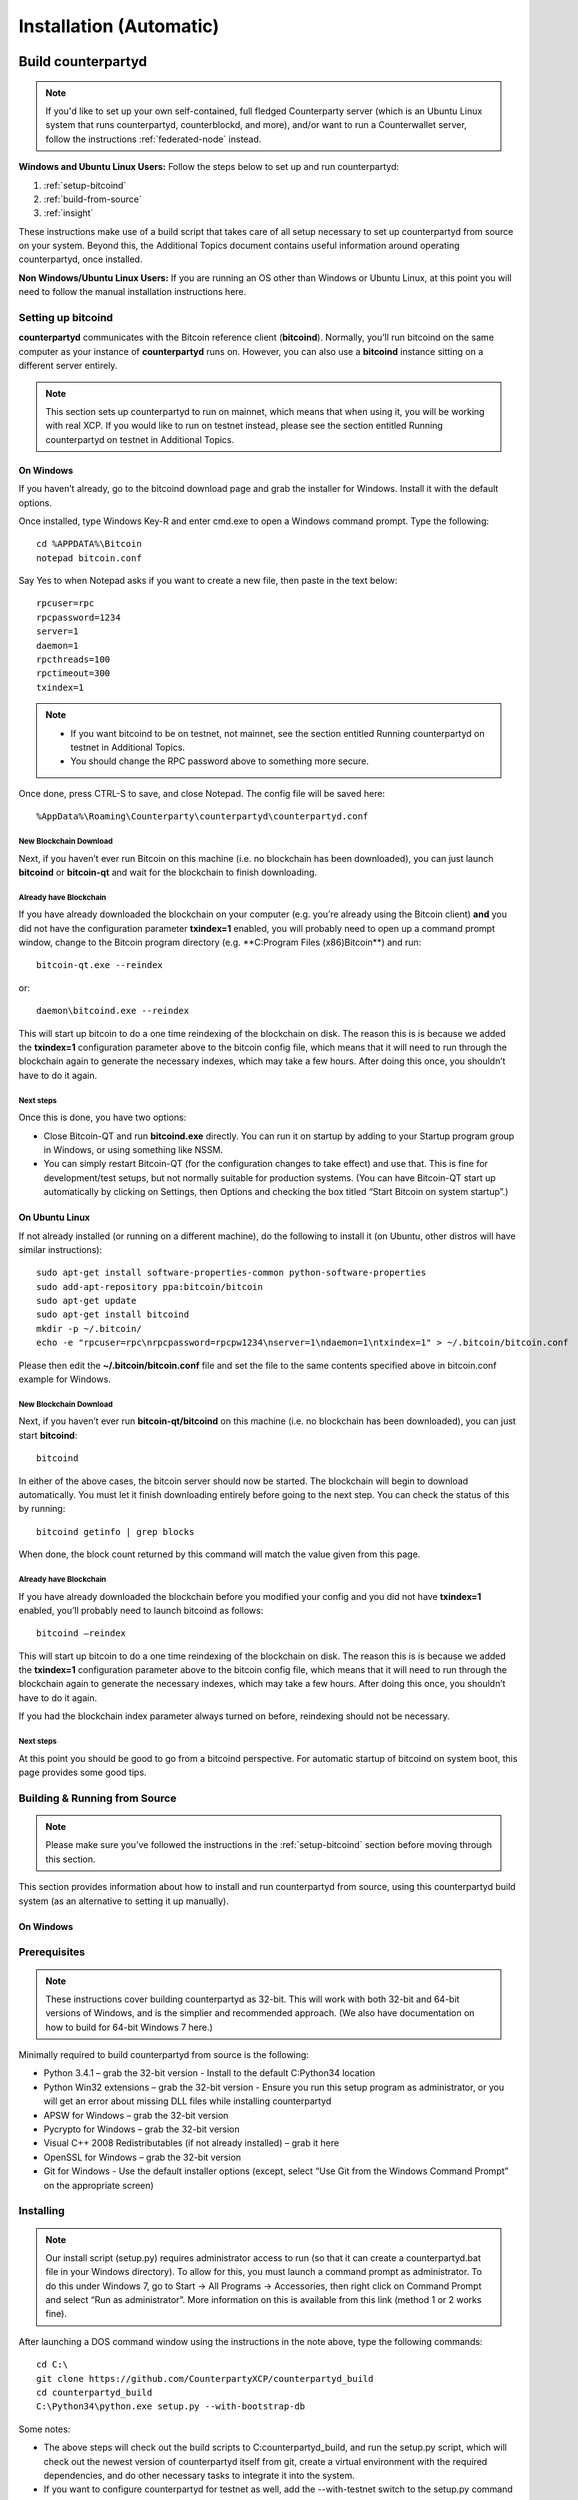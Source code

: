 Installation (Automatic)
========================

Build counterpartyd
-------------------

.. note::

  
  If you'd like to set up your own self-contained, full fledged Counterparty server (which is an Ubuntu Linux system that runs counterpartyd, counterblockd, and more), and/or want to run a Counterwallet server, follow the instructions :ref:`federated-node` instead.
  

**Windows and Ubuntu Linux Users:** Follow the steps below to set up and run counterpartyd:

1. :ref:`setup-bitcoind`
2. :ref:`build-from-source`
3. :ref:`insight`

These instructions make use of a build script that takes care of all setup necessary to set up counterpartyd from source on your system. Beyond this, the Additional Topics document contains useful information around operating counterpartyd, once installed.

**Non Windows/Ubuntu Linux Users:** If you are running an OS other than Windows or Ubuntu Linux, at this point you will need to follow the manual installation instructions here.

.. _setup-bitcoind:

Setting up bitcoind
~~~~~~~~~~~~~~~~~~~

**counterpartyd** communicates with the Bitcoin reference client (**bitcoind**). Normally, you’ll run bitcoind on the same computer as your instance of **counterpartyd** runs on. However, you can also use a **bitcoind** instance sitting on a different server entirely.

.. note::

  This section sets up counterpartyd to run on mainnet, which means that when using it, you will be working with real XCP. If you would like to run on testnet instead, please see the section entitled Running counterpartyd on testnet in Additional Topics.


On Windows
^^^^^^^^^^

If you haven’t already, go to the bitcoind download page and grab the installer for Windows. Install it with the default options.

Once installed, type Windows Key-R and enter cmd.exe to open a Windows command prompt. Type the following:

::

  cd %APPDATA%\Bitcoin
  notepad bitcoin.conf

Say Yes to when Notepad asks if you want to create a new file, then paste in the text below:

::

  rpcuser=rpc
  rpcpassword=1234
  server=1
  daemon=1
  rpcthreads=100
  rpctimeout=300
  txindex=1
  
.. note::

  - If you want bitcoind to be on testnet, not mainnet, see the section entitled Running counterpartyd on testnet in Additional Topics.
  - You should change the RPC password above to something more secure.


Once done, press CTRL-S to save, and close Notepad. The config file will be saved here:

::

  %AppData%\Roaming\Counterparty\counterpartyd\counterpartyd.conf


New Blockchain Download
''''''''''''''''''''''''''''''

Next, if you haven’t ever run Bitcoin on this machine (i.e. no blockchain has been downloaded), you can just launch **bitcoind** or **bitcoin-qt** and wait for the blockchain to finish downloading.

Already have Blockchain
''''''''''''''''''''''''''''''

If you have already downloaded the blockchain on your computer (e.g. you’re already using the Bitcoin client) **and** you did not have the configuration parameter **txindex=1** enabled, you will probably need to open up a command prompt window, change to the Bitcoin program directory (e.g. **C:\Program Files (x86)\Bitcoin\**) and run:

::

  bitcoin-qt.exe --reindex

or:

::

  daemon\bitcoind.exe --reindex

This will start up bitcoin to do a one time reindexing of the blockchain on disk. The reason this is is because we added the **txindex=1** configuration parameter above to the bitcoin config file, which means that it will need to run through the blockchain again to generate the necessary indexes, which may take a few hours. After doing this once, you shouldn’t have to do it again.

Next steps
''''''''''''''''''''''''''''''

Once this is done, you have two options:

- Close Bitcoin-QT and run **bitcoind.exe** directly. You can run it on startup by adding to your Startup program group in Windows, or using something like NSSM.
- You can simply restart Bitcoin-QT (for the configuration changes to take effect) and use that. This is fine for development/test setups, but not normally suitable for production systems. (You can have Bitcoin-QT start up automatically by clicking on Settings, then Options and checking the box titled “Start Bitcoin on system startup”.)

On Ubuntu Linux
^^^^^^^^^^^^^^^^^^^^

If not already installed (or running on a different machine), do the following to install it (on Ubuntu, other distros will have similar instructions):

::

  sudo apt-get install software-properties-common python-software-properties
  sudo add-apt-repository ppa:bitcoin/bitcoin
  sudo apt-get update
  sudo apt-get install bitcoind
  mkdir -p ~/.bitcoin/
  echo -e "rpcuser=rpc\nrpcpassword=rpcpw1234\nserver=1\ndaemon=1\ntxindex=1" > ~/.bitcoin/bitcoin.conf
  
Please then edit the **~/.bitcoin/bitcoin.conf** file and set the file to the same contents specified above in bitcoin.conf example for Windows.

New Blockchain Download
''''''''''''''''''''''''''''''

Next, if you haven’t ever run **bitcoin-qt/bitcoind** on this machine (i.e. no blockchain has been downloaded), you can just start **bitcoind**:

::

  bitcoind

In either of the above cases, the bitcoin server should now be started. The blockchain will begin to download automatically. You must let it finish downloading entirely before going to the next step. You can check the status of this by running:

::

  bitcoind getinfo | grep blocks

When done, the block count returned by this command will match the value given from this page.

Already have Blockchain
''''''''''''''''''''''''''''''

If you have already downloaded the blockchain before you modified your config and you did not have **txindex=1** enabled, you’ll probably need to launch bitcoind as follows:

::

  bitcoind –reindex

This will start up bitcoin to do a one time reindexing of the blockchain on disk. The reason this is is because we added the **txindex=1** configuration parameter above to the bitcoin config file, which means that it will need to run through the blockchain again to generate the necessary indexes, which may take a few hours. After doing this once, you shouldn’t have to do it again.

If you had the blockchain index parameter always turned on before, reindexing should not be necessary.

Next steps
''''''''''''''''''''''''''''''

At this point you should be good to go from a bitcoind perspective. For automatic startup of bitcoind on system boot, this page provides some good tips.

.. _build-from-source:

Building & Running from Source
~~~~~~~~~~~~~~~~~~~~~~~~~~~~~~~~~~~~~~

.. note::

  Please make sure you’ve followed the instructions in the :ref:`setup-bitcoind` section before moving through this section.

This section provides information about how to install and run counterpartyd from source, using this counterpartyd build system (as an alternative to setting it up manually).

On Windows
^^^^^^^^^^^^^^^^^^^^

Prerequisites
~~~~~~~~~~~~~~~~~~~~~~~~~~~~~~~~~~~~~~

.. note::

  These instructions cover building counterpartyd as 32-bit. This will work with both 32-bit and 64-bit versions of Windows, and is the simplier and recommended approach. (We also have documentation on how to build for 64-bit Windows 7 here.)

Minimally required to build counterpartyd from source is the following:

- Python 3.4.1 – grab the 32-bit version - Install to the default C:\Python34 location
- Python Win32 extensions – grab the 32-bit version - Ensure you run this setup program as administrator, or you will get an error about missing DLL files while installing counterpartyd
- APSW for Windows – grab the 32-bit version
- Pycrypto for Windows – grab the 32-bit version
- Visual C++ 2008 Redistributables (if not already installed) – grab it here
- OpenSSL for Windows – grab the 32-bit version
- Git for Windows - Use the default installer options (except, select “Use Git from the Windows Command Prompt” on the appropriate screen)

Installing
~~~~~~~~~~~~~~~~~~~~~~~~~~~~~~~~~~~~~~

.. note::

  Our install script (setup.py) requires administrator access to run (so that it can create a counterpartyd.bat file in your Windows directory). To allow for this, you must launch a command prompt as administrator. To do this under Windows 7, go to Start -> All Programs -> Accessories, then right click on Command Prompt and select “Run as administrator”. More information on this is available from this link (method 1 or 2 works fine).

After launching a DOS command window using the instructions in the note above, type the following commands:

::

  cd C:\
  git clone https://github.com/CounterpartyXCP/counterpartyd_build
  cd counterpartyd_build
  C:\Python34\python.exe setup.py --with-bootstrap-db
  
Some notes:

- The above steps will check out the build scripts to C:\counterpartyd_build, and run the setup.py script, which will check out the newest version of counterpartyd itself from git, create a virtual environment with the required dependencies, and do other necessary tasks to integrate it into the system.
- If you want to configure counterpartyd for testnet as well, add the --with-testnet switch to the setup.py command as well.
- If you want to generate your own counterpartyd database from scratch, don’t use the --with-bootstrap-db switch.
- If you chose to start counterpartyd at startup automatically, the setup script will also create a shortcut to counterpartyd in your Startup group.
- Upon the successful completion of this script, you can now run counterpartyd using the steps below.

Running counterpartyd built from Source
~~~~~~~~~~~~~~~~~~~~~~~~~~~~~~~~~~~~~~~~~~~~~~~~~~~~~~~~~~~~~~~~~~~~~~~~~~~~

Counterpartyd does not require elevated (“administrator”) privileges to be executed and operated. After installing, open a command window and run counterpartyd in the foreground via:

::

  counterpartyd server

You can then open up another command window and run any of counterpartyd’s other functions, for example:

::

  counterpartyd send --source=12WQTnVbzhJRswra4TvGxq1RyhUkmiVXXmClick to send altcoins to this BTC address --destination=1QGZ4sCpvCgRizL5v4NniaKdZKzxBtVN3qClick to send altcoins to this BTC address  --asset=XCP --quantity=5

For more examples, see doc:`developer-guide`.

To run the counterpartyd testsuite (not yet completed for Windows):

::

  counterpartyd tests

Updating to the newest source
~~~~~~~~~~~~~~~~~~~~~~~~~~~~~~~~~~~~~~

As the code is enhanced and improved on Github, you can refresh your local copy of the repositories like so (assuming Python 3.4):

::

  cd C:\counterpartyd_build
  C:\Python34\python.exe setup.py update

If, upon running counterpartyd, you get a missing dependency or some other error, you can always rerun setup.py, which will regenerate your dependencies listing to the libraries and versions as listed in pip-requirements.txt:

::

  cd C:\counterpartyd_build
  C:\Python34\python.exe setup.py

In case of a problem, refer to the list of requirements in pip-requirements.txt above and update system as necessary. Then rerun the build script again.

On Linux
^^^^^^^^^^^^^^^^^^^^

Prerequisites
~~~~~~~~~~~~~~~~~~~~~~~~~~~~~~~~~~~~~~

Currently, Ubuntu Linux (Server or Desktop) 12.04 LTS, 13.10, and 14.04 are supported.

Support for other distributions is a future task.

Installing
~~~~~~~~~~~~~~~~~~~~~~~~~~~~~~~~~~~~~~

As the user you want to run counterpartyd as, launch a terminal window, and type the following:

::

  sudo apt-get -y update
  sudo apt-get -y install git-core python3
  git clone https://github.com/CounterpartyXCP/counterpartyd_build ~/counterpartyd_build
  cd ~/counterpartyd_build
  sudo python3 setup.py --with-bootstrap-db

Some notes:

- The setup.py script will install necessary dependencies, check out the newest version of counterpartyd itself from git, create the python environment for counterpartyd, and install an upstart script that will automatically start counterpartyd on startup.
- If you want to configure counterpartyd for testnet as well, add the --with-testnet switch to the setup.py command as well.
- If you want to generate your own counterpartyd database from scratch, don’t use the --with-bootstrap-db switch.
- If you chose to start counterpartyd at startup automatically, the setup script will also create a shortcut to counterpartyd in your Startup group.

Creating a default config
~~~~~~~~~~~~~~~~~~~~~~~~~~~~~~~~~~~~~~

Follow the instructions listed under the Config and Logging section in the Additional Topics section.

Running counterpartyd built from Source
~~~~~~~~~~~~~~~~~~~~~~~~~~~~~~~~~~~~~~~~~~~~~~~~~~~~~~~~~~~~~~~~~~~~~~~~~~~~

After installing and creating the necessary basic config, run counterpartyd in the foreground to make sure everything works fine:

::

  counterpartyd server

(The above assumes /usr/local/bin is in your PATH, which is where the counterpartyd symlink (which just points to the run.py script) is placed. If not, run /usr/local/bin/counterpartyd instead.)

Once you’re sure it launches and runs fine, you can press CTRL-C to exit it and - if you configured counterpartyd to start automatically on system startup - then run counterpartyd as a background process via this command:

::
  
  sudo sv start counterpartyd

You can then open up another command window and run any of counterpartyd’s other functions, for example:

::

  counterpartyd send --source=12WQTnVbzhJRswra4TvGxq1RyhUkmiVXXmClick to send altcoins to this BTC address  --destination=1QGZ4sCpvCgRizL5v4NniaKdZKzxBtVN3qClick to send altcoins to this BTC address  --asset=XCP --quantity=5
  
  .. _federated-node:

For more examples, see doc:`developer-guide`.

To run the counterpartyd testsuite:

::

  counterpartyd tests

Updating to the newest source
~~~~~~~~~~~~~~~~~~~~~~~~~~~~~~~~~~~~~~

As the code is enhanced and improved on Github, you can refresh your local copy of the repositories like so:

::

  cd ~/counterpartyd_build
  sudo python3 setup.py update

Counterparty for Windows must also be updated from a console window started with elevated privileges.

If, upon running counterpartyd, you get a missing dependency or some other error, you can always rerun setup.py, which will regenerate your dependencies listing to the libraries and versions as listed in pip-requirements.txt:

::

  cd ~/counterpartyd_build
  sudo python3 setup.py

The same approach applies to Windows - this operation requires elevation.

Build Federated Node
--------------------------

Introduction
~~~~~~~~~~~~~~~~~~~~~

A Counterblock Federated Node is a self-contained server that runs the software necessary to support one or more “roles”. Such roles may be:

- Counterwallet server
- Vending machine (future)
- Block explorer server (future)
- A plain old counterpartyd server
- Each backend server runs multiple services (see :doc:`components` (some required, and some optional, or based on the role chosen). As each server is self-contained, they can be combined by the client-side software to allow for high-availability/load balancing.

For instance, software such as Counterwallet may then utilize these backend servers in making API calls either sequentially (i.e. failover) or in parallel (i.e. consensus-based). For instance, with Counterwallet, when a user logs in, this list is shuffled so that in aggregate, user requests are effectively load-balanced across available servers. Indeed, by setting up multiple such (Counterblock) Federated Nodes, one can utilize a similar redundancy/reliability model in one’s own 3rd party application that Counterwallet utilizes. Or, one can utilize a simplier configuration based on a single, stand-alone server.

This document describes how one can set up their own Counterblock Federated Node server(s). It is primarily intended for system administrators and developers.

Federated Node Services
~~~~~~~~~~~~~~~~~~~~~~~~~~~~~~~~~~~~~~~~~~

A federated node runs several services on the same system. Let’s look at what some of these are:

**counterpartyd (Required)**

**counterpartyd** is the Counterparty reference client itself. It’s responsibilities include parsing out Counterparty transactions from the Bitcoin blockchain. It has a basic command line interface, and a reletively low-level API for getting information on specific transactions, or general state info.

**counterblockd (Required, unless counterpartyd only)**

The **counterblockd** daemon provides a more high-level API that layers on top of **counterpartyd‘s API**, and includes extended information, such as market and price data, trade operations, asset history, and more. It is used extensively by Counterwallet itself, and is appropriate for use by applications that require additional API-based functionality beyond the scope of what **counterpartyd** provides.

**counterblockd** also provides a proxy-based interface to all **counterpartyd** API methods, via the **proxy_to_counterpartyd** API call.

**insight (Optional)**

**insight** allows for local querying of balance information and UTXOs for arbitrary addresses. This is a feature not available to **bitcoind** itself. Alternatives to running **insight** on the server are using a service like blockr.io, which both **counterpartyd** and **counterblockd** support. For the most reliable service, we recommend that production servers (at least) run **insight** locally.

**armory_utxsvr (Optional)**

This service is used by **counterblockd** with Counterwallet, to allow for the creation of unsigned transaction ASCII text blocks, which may then be used with an Offline Armory configuration. This service requires Armory itself, which is automatically installed as part of the Federated Node setup procedure.

**nginx (Optional)**

**nginx** normally frontends communications on Counterwallet, Vending, etc nodes. Not used with counterpartyd-only nodes.

**Counterwallet, etc.**

The specific end-functionality, that builds off of the base services provided.

Federated Node Provisioning
~~~~~~~~~~~~~~~~~~~~~~~~~~~~~~~~~~~~~~~~~~

**Production**

Here are the recommendations and/or requirements when setting up a production-grade Counterblock Federated Node:

**Server Hardware/Network Recommendations:**

- Xeon E3+ or similar-class processor
- 16GB+ RAM (ECC)
- Disk drives in RAID-1 (mirrored) configuration (SSD prefered)
- Hosted in a secure data center with physical security and access controls
- DDOS protection recommended if you will be offering your service to others

**Disk Space Requirements:**

The exact disk space required will be dependent on what services are run on the node:

- Base System: 20GB (to be safe)
- counterpartyd, counterblockd databases: ~200MB
- insight: ~30GB (mainnet), ~3GB (testnet)
- armory_utxsvr: ~25GB (mainnet), ~3GB (testnet)

Generally, we recommend building on a server with at least 120GB of available disk space.

**Server Software:**

- Ubuntu 14.04 64-bit required

**Server Security:**

The build script includes basic automated security hardening.

Before running this script, we strongly advise the following:

- SSH should run on a different port, with root access disabled
- Use ufw (software firewall) in addition to any hardware firewalls:
  - sudo ufw allow ssh #(or whatever your ssh port is, as ‘12345/tcp’, in place of ‘ssh’)
  - sudo ufw allow http
  - sudo ufw allow https
  - sudo ufw enable
- Only one or two trusted individuals should have access to the box. All root access through sudo.
- Utilize 2FA (two-factor authentication) on SSH and any other services that require login. Duo is a good choice for this (and has great SSH integration).
- The system should have a proper hostname (e.g. counterblock.myorganization.org), and your DNS provider should be DDOS resistant
- If running multiple servers, consider other tweaks on a per-server basis to reduce homogeneity.
- Enable Ubuntu’s automated security updates (our script will do this if you didn’t)

**Testing / Development**

If you’d like to set up a Counterblock Federated Node system for testing and development, the requirements are minimal. Basically you need to set up a Virtual Machine (VM) instance (or hardware) at the Ubuntu version listed above, at least **2 GB** of memory, and enough disk space to cover the installation and use of the desired components.

**Node Setup**

Once the server is provisioned and set up as above, you will need to install all of the necessary software and dependencies. We have an installation script for this, that is fully automated and **installs ALL dependencies, including ``bitcoind`` and ``insight``:**

::

  BRANCH=master
  cd ~ && wget -q https://raw.github.com/CounterpartyXCP/counterpartyd_build/${BRANCH}/setup_federated_node.py \
  https://raw.github.com/CounterpartyXCP/counterpartyd_build/${BRANCH}/setup_util.py && \
  sudo python3 setup_federated_node.py
  
Then just follow the on-screen prompts (choosing to build from master if you are building a production node, or from `develop` **only** if you are a developer or want access to bleeding edge code that is not fully tested).

Once done, start up **bitcoind** daemon(s):

::

  sudo sv start bitcoind
  sudo sv start bitcoind-testnet
  
  sudo tail -f ~xcp/.bitcoin/debug.log
  sudo tail -f ~xcp/.bitcoin-testnet/testnet3/debug.log
  
That last command will give you information on the Bitcoin blockchain download status. After the blockchain starts downloading, **if you’ve elected to install and use insight**, you can launch the insight daemon(s):

::

  sudo sv start insight
  sudo sv start insight-testnet
  
  sudo tail -f ~xcp/insight-api/log/current
  sudo tail -f ~xcp/insight-api/log-testnet/current
  
As well as `armory_utxsvr`, if you’re using that (Counterwallet role only):

::

  sudo sv start armory_utxsvr
  sudo sv start armory_utxsvr-testnet
  
  sudo tail -f ~xcp/.armory/armorylog.txt
  sudo tail -f ~xcp/.armory/testnet3/armorylog.txt

And `counterpartyd` itself:

::

  sudo sv start counterpartyd
  sudo sv start counterpartyd-testnet
  
  sudo tail -f ~xcp/.config/counterpartyd/counterpartyd.log
  sudo tail -f ~xcp/.config/counterpartyd-testnet/counterpartyd.testnet.log
  
Then, watching these log, wait for the **insight** sync (as well as the **bitcoind** sync and **counterpartyd** syncs) to finish, which should take between 7 and 12 hours. After this is all done, reboot the box for the new services to start (which includes both **counterpartyd** and **counterblockd**).

**counterblockd**, after starting up must then sync to **counterpartyd**. It will do this automatically, and the process will take between 20 minutes to 1 hour most likely. You can check on the status of counterblockd‘s sync using:

::

  sudo tail -f ~xcp/.config/counterblockd/counterblockd.log
  sudo tail -f ~xcp/.config/counterblockd-testnet/counterblockd.log
  
Once it is fully synced up, you should be good to proceed. The next step is to simply open up a web browser, and go to the IP address/hostname of the server. You will then be presented to accept your self-signed SSL certificate, and after doing that, should see the web interface for the role you selected (e.g. Counterwallet login screen, if Counterwallet was chosen at node setup time). From this point, you can proceed testing the necessary functionality on your own system(s).

**Getting a SSL Certificate**

By default, the system is set up to use a self-signed SSL certificate. If you are hosting your services for others, you should get your own SSL certificate from your DNS registrar so that your users don’t see a certificate warning when they visit your site. Once you have that certificate, create a nginx-compatible **.pem** file, and place that at **/etc/ssl/certs/counterblockd.pem**. Then, place your SSL private key at **/etc/ssl/private/counterblockd.key**.

After doing this, edit the **/etc/nginx/sites-enabled/counterblock.conf** file. Comment out the two development SSL certificate lines, and uncomment the production SSL cert lines, like so:

::

  #SSL - For production use
  ssl_certificate      /etc/ssl/certs/counterblockd.pem;
  ssl_certificate_key  /etc/ssl/private/counterblockd.key;
  
  #SSL - For development use
  #ssl_certificate      /etc/ssl/certs/ssl-cert-snakeoil.pem;
  #ssl_certificate_key  /etc/ssl/private/ssl-cert-snakeoil.key;
  
Then restart nginx:

::

  sudo sv restart nginx
  
**Troubleshooting**

If you experience issues with your Counterblock Federated Node, a good start is to check out the logs. Something like the following should work:

::
  #mainnet
  sudo tail -f ~xcp/.config/counterpartyd/counterpartyd.log
  sudo tail -f ~xcp/.config/counterblockd/countewalletd.log
  sudo tail -f ~xcp/.config/counterpartyd/api.error.log
  sudo tail -f ~xcp/.config/counterblockd/api.error.log
  
  #testnet
  sudo tail -f ~xcp/.config/counterpartyd-testnet/counterpartyd.log
  sudo tail -f ~xcp/.config/counterblockd-testnet/counterblockd.log
  sudo tail -f ~xcp/.config/counterpartyd-testnet/api.error.log
  sudo tail -f ~xcp/.config/counterblockd-testnet/api.error.log
  
  #relevant nginx logs
  sudo tail -f /var/log/nginx/counterblock.access.log
  sudo tail -f /var/log/nginx/counterblock.error.log
  
These logs should hopefully provide some useful information that will help you further diagnose your issue. You can also keep tailing them (or use them with a log analysis tool like Splunk) to gain insight on the current status of **counterpartyd/counterblockd**.

Also, you can start up the daemons in the foreground, for easier debugging, using the following sets of commands:

::

  #bitcoind
  sudo su -s /bin/bash -c 'bitcoind -datadir=/home/xcp/.bitcoin' xcpd
  sudo su -s /bin/bash -c 'bitcoind -datadir=/home/xcp/.bitcoin-testnet' xcpd
  
  #counterpartyd & counterblockd mainnet
  sudo su -s /bin/bash -c 'counterpartyd --data-dir=/home/xcp/.config/counterpartyd server' xcpd
  sudo su -s /bin/bash -c 'counterblockd --data-dir=/home/xcp/.config/counterblockd -v' xcpd
  
  #counterpartyd & counterblockd testnet
  sudo su -s /bin/bash -c 'counterpartyd --data-dir=/home/xcp/.config/counterpartyd-testnet \
  --testnet server' xcpd
  sudo su -s /bin/bash -c 'counterblockd --data-dir=/home/xcp/.config/counterblockd-testnet \
  --testnet -v' xcpd
  
You can also run **bitcoind** commands directly, e.g.:

::

  #mainnet
  sudo su - xcpd -s /bin/bash -c "bitcoind -datadir=/home/xcp/.bitcoin getinfo"
  
  #testnet
  sudo su - xcpd -s /bin/bash -c "bitcoind -datadir=/home/xcp/.bitcoin-testnet getinfo"
  
**Monitoring the Server**

To monitor the server, you can use a 3rd-party service such as `Pingdom <http://www.pingdom.com>`_ or `StatusCake <http://statuscake.com>`_. The federated node allows these (and any other monitoring service) to query the basic status of the server (e.g. the nginx, counterblockd and counterpartyd services) via making a HTTP GET call to one of the following URLs:

- /_api/ (for mainnet)
- /_t_api/ (for testnet)

If all services are up, a HTTP 200 response with the following data will be returned:

::

  {"counterpartyd": "OK", "counterblockd_ver": "1.3.0", "counterpartyd_ver": "9.31.0", "counterblockd": "OK",
  "counterblockd_check_elapsed": 0.0039348602294921875, "counterpartyd_last_block": {
  "block_hash": "0000000000000000313c4708da5b676f453b41d566832f80809bc4cb141ab2cd", "block_index": 311234,
  "block_time": 1405638212}, "local_online_users": 7, "counterpartyd_check_elapsed": 0.003687143325805664,
  "counterblockd_error": null, "counterpartyd_last_message_index": 91865}
  
Note the **"counterpartyd": "OK"** and **"counterblockd": "OK"** items.

If all services but **counterpartyd** are up, a **HTTP 500** response with **"counterpartyd": "NOT OK"**, for instance.

If **counterblockd** is not working properly, **nginx** will return a **HTTP 503** (Gateway unavailable) or 500 response.

If **nginx** is not working properly, either a HTTP 5xx response, or no response at all (i.e. timeout) will be returned.

Other Topics
~~~~~~~~~~~~~~~~~~~~~~~~~~~~~~~~~~~~~~~~~~

**User Configuration**

Note that when you set up a federated node, the script creates two new users on the system: **xcp** and **xcpd**. (The **xcp** user also has an **xcp** group created for it as well.)

Important: The setup script by default creates user home under the **/home**. If you wish to store the **xcp** user’s data on another volume, mount it to **/home/xcp** (rather than, for example, **/xcp**).

The script installs **counterpartyd**, **counterwallet**, etc into the home directory of the xcp user. This user also owns all installed files. However, the daemons (i.e. bitcoind, insight, counterpartyd, counterblockd, and nginx) are actually run as the xcpd user, which has no write access to the files such as the counterwallet and counterpartyd source code files. The reason things are set up like this is so that even if there is a horrible bug in one of the products that allows for a RCE (or Remote Control Exploit), where the attacker would essentially be able to gain the ability to execute commands on the system as that user, two things should prevent this:

- The **xcpd** user doesn’t actually have write access to any sensitive files on the server (beyond the log and database files for **bitcoind**, **counterpartyd**, etc.)
- The **xcpd** user uses **/bin/false** as its shell, which prevents the attacker from gaining shell-level access

This setup is such to minimize (and hopefully eliminate) the impact from any kind of potential system-level exploit.

Counterwallet Configuration
----------------------------

Counterwallet Configuration File
~~~~~~~~~~~~~~~~~~~~~~~~~~~~~~~~~~~~~~

Counterwallet can be configured via creating a small file called **counterwallet.conf.json** in the **counterwallet/** directory. This file will contain a valid JSON-formatted object, containing an a number of possible configuration properties. For example:

::

  {
    "servers": [ "counterblock1.mydomain.com", "counterblock2.mydomain.com", "counterblock3.mydomain.com" ],
    "forceTestnet": true,
    "googleAnalyticsUA": "UA-48454783-2",
    "googleAnalyticsUA-testnet": "UA-48454783-4",
    "rollbarAccessToken": "39d23b5a512f4169c98fc922f0d1b121Click to send altcoins to this BTC address ",
    "disabledFeatures": ["rps", "betting"],
    "restrictedAreas": {
      "pages/betting.html": ["US"],
      "pages/openbets.html": ["US"],
      "pages/matchedbets.html": ["US"],
      "pages/rps.html": ["US"],
      "dividend": ["US"]
    },
  }

Here’s a description of the possible fields:

**Required fields:**

- **servers:** Counterwallet should work out-of-the-box in a scenario where you have a single Counterblock Federated Node that both hosts the static site content, as well as the backend Counterblock API services. However, Counterwallet can also be set up to work in MultiAPI mode, where it can query more than one server (to allow for both redundancy and load balancing). To do this, set this servers parameter as a list of multiple server URIs. Each URI can have a **http://** or **https://** prefix (we strongly recommend using HTTPS), and the strings must not end in a slash (just leave it off). If the server hostname does not start with **http://** or **https://**, then **https://** is assumed.

If you just want to use the current server (and don’t have a multi-server setup), just specify this as **[]** (empty list).

**Optional fields:**

- **forceTestnet**: Set to true to always use testnet (not requiring ‘testnet’ in the FQDN, or the ‘?testnet=1’ parameter in the URL.
- **googleAnalyticsUA / googleAnalyticsUA-testnet**: Set to enable google analytics for mainnet/testnet. You must have a google analytics account.
- **rollbarAccessToken**: Set to enable client-side error tracking via rollbar.com. Must have a rollbar account.
- **disabledFeatures**: Set to a list of zero or more features to disable in the UI. Possible features are: betting, rps, dividend, exchange, leaderboard, portfolio, stats and history. Normally this can just be [] (an empty list) to not disable anything.
- **restrictedAreas**: Set to an object containing a specific page path as the key (or “dividend” for dividend functionality), and a list of one or more ISO 2-letter country codes as the key value, to allow for country-level blacklisting of pages/features.

Once done, save this file and make sure it exists on all servers you are hosting Counterwallet static content on. Now, when you go to your Counterwallet site, the server will read in this file immediately after loading the page, and set the list of backend API hosts from it automatically.

Giving Op Chat Access
~~~~~~~~~~~~~~~~~~~~~~~~~~~~~~~~~~~~~~

Counterwallet has its own built-in chatbox. Users in the chat box are able to have operator (op) status, which allows them to do things like ban or rename other users. Any op can give any other user op status via the /op command, typed into the chat window. However, manual database-level intervention is required to give op status to the first op in the system.

Doing this, however, is simple. Here’s an example that gives testuser1 op access. It needs to be issued at the command line for every node in the cluster:

::

  #mainnet
  mongo counterblockd
  db.chat_handles.update({handle: "testuser1"}, {$set: {op: true}})
  
  #testnet
  mongo counterblockd_testnet
  db.chat_handles.update({handle: "testuser1"}, {$set: {op: true}})
  
Counterwallet MultiAPI specifics
~~~~~~~~~~~~~~~~~~~~~~~~~~~~~~~~~~~~~~

.. note: 

  By default, Counterblock Federated Nodes can also host Counterwallet content (this will change in the future). Regarding this, the Counterparty team itself operates the primary Counterwallet platform. However, as Counterwallet is open source software, it is possible to host your own site with Counterwallet site (for your personal use, or as an offering to others), or to even host your own Counterwallet servers to use with your own Counterparty wallet implementation. The Counterparty team supports this kind of activity (as long as the servers are secure), as it aids with increasing decentralization.
  
Also note that due to the nature of Counterwallet being a deterministic wallet, users using one Counterwallet platform (i.e. the official one, for instance) have the flexibility to start using a different Counterwallet platform instead at any time, and as funds (i.e. private keys) are not stored on the server in any fashion, they will be able to see their funds on either. (Note that the only thing that will not migrate are saved preferences, such as address aliases, the theme setting, etc.)

Counterwallet utilizes a sort of a “poor man’s load balancing/failover” implementation called multiAPI (and implemented `here <https://github.com/CounterpartyXCP/counterwallet/blob/master/src/js/util.api.js>`_). multiAPI can operate in a number of fashions.

**multiAPIFailover for Read API (``get_``) Operations**

multiAPIFailover functionality is currently used for all read API operations. In this model, the first Federated Node on the shuffled list is called for the data, and if it returns an error or the request times out, the second one on the list is called, and so on. The result of the first server to successfully return are used.

Here, a “hacked” server could be modified to return bogus data. As (until being discovered) the server would be in the shuffled list, some clients may end up consulting it. However, as this functionality is essentially for data queries only, the worse case result is that a Counterwallet client is shown incorrect/modified data which leads to misinformed actions on the user’s behalf. Moreover, the option always exists to move all read-queries to use multiAPIConsensus in the future should the need arise.

**multiAPIConsensus for Action/Write (``create_``) Operations**

Based on this multiAPI capability, the wallet itself consults more than one of these Federated Nodes via consensus especially for all create_-type operations. For example, if you send XCP, counterpartyd on each server is still composing and sending back the unsigned raw transaction, but for data security, it compares the results returned from all servers, and will only sign and broadcast (both client-side) if all the results match). This is known as multiAPIConsensus.

The ultimate goal here is to have a federated net of semi-trusted backend servers not tied to any one country, provider, network or operator/admin. Through requiring consensus on the unsigned transactions returned for all create_ operations, ‘semi-trust’ on a single server basis leads to an overall trustworthy network. Worst case, if backend server is hacked and owned (and the counterpartyd code modified), then you may get some invalid read results, but it won’t be rewriting your XCP send destination address, for example. The attackers would have to hack the code on every single server in the same exact way, undetected, to do that.

Moreover, the Counterwallet web client contains basic transaction validation code that will check that any unsigned Bitcoin transaction returned from a Counterblock Federated Node contains expected inputs and outputs. This provides further protection against potential attacks.

multiAPIConsensus actually helps discover any potential “hacked” servers as well, since a returned consensus set with a divergent result will be rejected by the client, and thus trigger an examination of the root cause by the team.

**multiAPINewest for Redundant storage**

In the same way, these multiple servers are used to provide redundant storage of client-side preferences, to ensure we have no single point of failure. In the case of the stored preferences for instance, when retrieved on login, the data from all servers is taken in, and the newest result is used. This multiAPINewest functionality effectively makes a query across all available Federated Nodes, and chooses the newest result (based on a “last updated”-type timestamp).

Note that with this, a “hacked” server could be modified to always return the latest timestamp, so that its results were used. However, wallet preferences (and other data stored via this functionality) is non-sensitive, and thus user’s funds would not be at risk before the hacked server could be discovered and removed.
